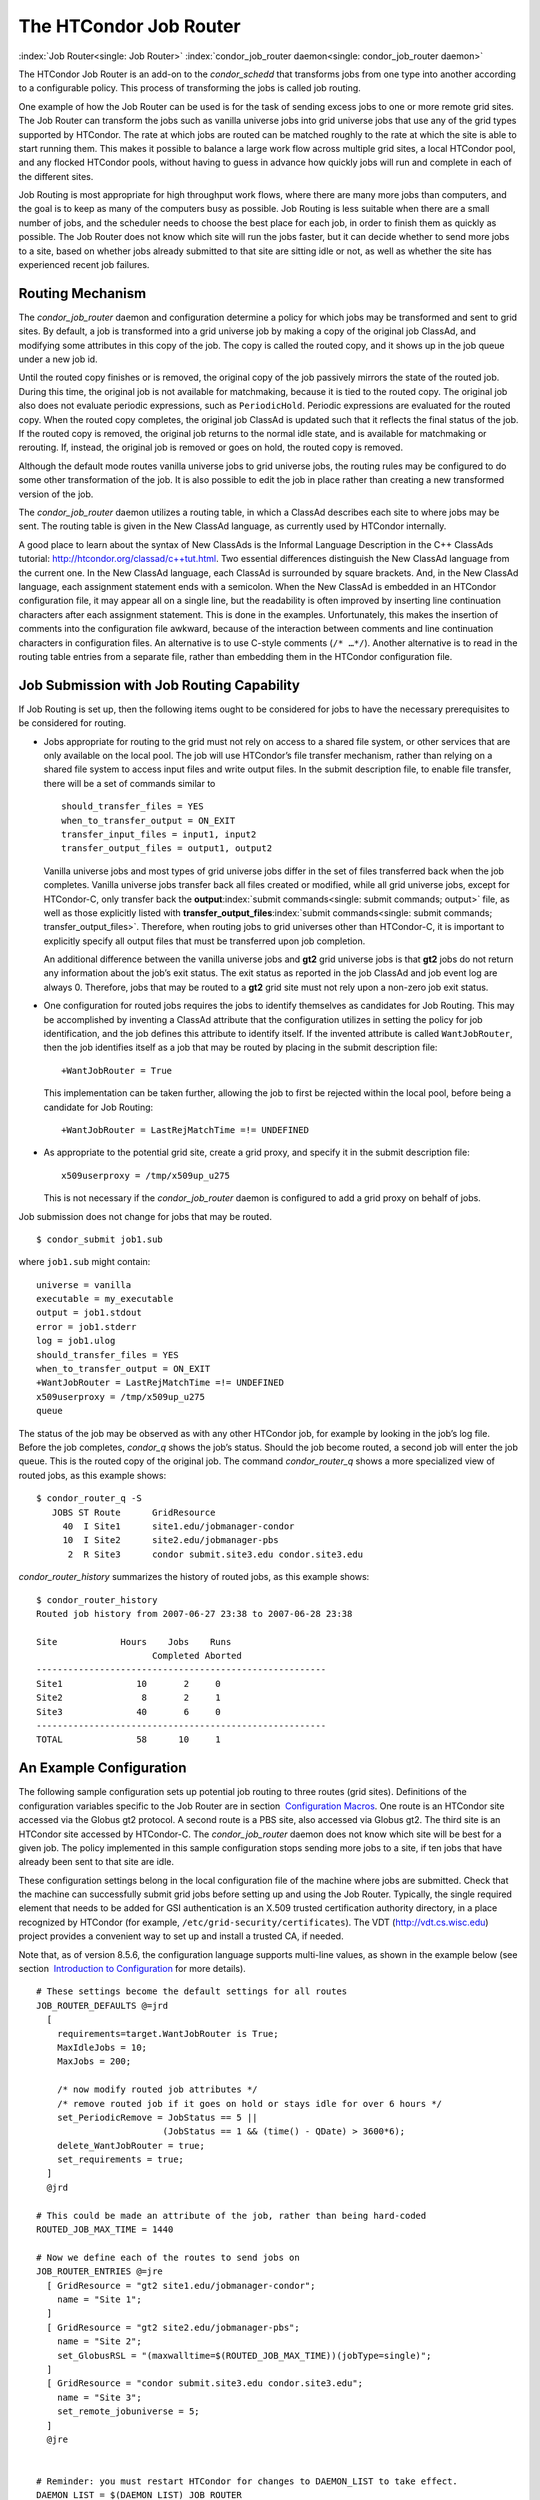       

The HTCondor Job Router
=======================

:index:`Job Router<single: Job Router>` :index:`condor_job_router daemon<single: condor_job_router daemon>`

The HTCondor Job Router is an add-on to the *condor\_schedd* that
transforms jobs from one type into another according to a configurable
policy. This process of transforming the jobs is called job routing.

One example of how the Job Router can be used is for the task of sending
excess jobs to one or more remote grid sites. The Job Router can
transform the jobs such as vanilla universe jobs into grid universe jobs
that use any of the grid types supported by HTCondor. The rate at which
jobs are routed can be matched roughly to the rate at which the site is
able to start running them. This makes it possible to balance a large
work flow across multiple grid sites, a local HTCondor pool, and any
flocked HTCondor pools, without having to guess in advance how quickly
jobs will run and complete in each of the different sites.

Job Routing is most appropriate for high throughput work flows, where
there are many more jobs than computers, and the goal is to keep as many
of the computers busy as possible. Job Routing is less suitable when
there are a small number of jobs, and the scheduler needs to choose the
best place for each job, in order to finish them as quickly as possible.
The Job Router does not know which site will run the jobs faster, but it
can decide whether to send more jobs to a site, based on whether jobs
already submitted to that site are sitting idle or not, as well as
whether the site has experienced recent job failures.

Routing Mechanism
-----------------

The *condor\_job\_router* daemon and configuration determine a policy
for which jobs may be transformed and sent to grid sites. By default, a
job is transformed into a grid universe job by making a copy of the
original job ClassAd, and modifying some attributes in this copy of the
job. The copy is called the routed copy, and it shows up in the job
queue under a new job id.

Until the routed copy finishes or is removed, the original copy of the
job passively mirrors the state of the routed job. During this time, the
original job is not available for matchmaking, because it is tied to the
routed copy. The original job also does not evaluate periodic
expressions, such as ``PeriodicHold``. Periodic expressions are
evaluated for the routed copy. When the routed copy completes, the
original job ClassAd is updated such that it reflects the final status
of the job. If the routed copy is removed, the original job returns to
the normal idle state, and is available for matchmaking or rerouting.
If, instead, the original job is removed or goes on hold, the routed
copy is removed.

Although the default mode routes vanilla universe jobs to grid universe
jobs, the routing rules may be configured to do some other
transformation of the job. It is also possible to edit the job in place
rather than creating a new transformed version of the job.

The *condor\_job\_router* daemon utilizes a routing table, in which a
ClassAd describes each site to where jobs may be sent. The routing table
is given in the New ClassAd language, as currently used by HTCondor
internally.

A good place to learn about the syntax of New ClassAds is the Informal
Language Description in the C++ ClassAds tutorial:
`http://htcondor.org/classad/c++tut.html <http://htcondor.org/classad/c++tut.html>`__.
Two essential differences distinguish the New ClassAd language from the
current one. In the New ClassAd language, each ClassAd is surrounded by
square brackets. And, in the New ClassAd language, each assignment
statement ends with a semicolon. When the New ClassAd is embedded in an
HTCondor configuration file, it may appear all on a single line, but the
readability is often improved by inserting line continuation characters
after each assignment statement. This is done in the examples.
Unfortunately, this makes the insertion of comments into the
configuration file awkward, because of the interaction between comments
and line continuation characters in configuration files. An alternative
is to use C-style comments (``/* …*/``). Another alternative is to read
in the routing table entries from a separate file, rather than embedding
them in the HTCondor configuration file.

Job Submission with Job Routing Capability
------------------------------------------

If Job Routing is set up, then the following items ought to be
considered for jobs to have the necessary prerequisites to be considered
for routing.

-  Jobs appropriate for routing to the grid must not rely on access to a
   shared file system, or other services that are only available on the
   local pool. The job will use HTCondor’s file transfer mechanism,
   rather than relying on a shared file system to access input files and
   write output files. In the submit description file, to enable file
   transfer, there will be a set of commands similar to

   ::

       should_transfer_files = YES 
       when_to_transfer_output = ON_EXIT 
       transfer_input_files = input1, input2 
       transfer_output_files = output1, output2

   Vanilla universe jobs and most types of grid universe jobs differ in
   the set of files transferred back when the job completes. Vanilla
   universe jobs transfer back all files created or modified, while all
   grid universe jobs, except for HTCondor-C, only transfer back the
   **output**\ :index:`submit commands<single: submit commands; output>` file, as well as
   those explicitly listed with
   **transfer\_output\_files**\ :index:`submit commands<single: submit commands; transfer_output_files>`.
   Therefore, when routing jobs to grid universes other than HTCondor-C,
   it is important to explicitly specify all output files that must be
   transferred upon job completion.

   An additional difference between the vanilla universe jobs and
   **gt2** grid universe jobs is that **gt2** jobs do not return any
   information about the job’s exit status. The exit status as reported
   in the job ClassAd and job event log are always 0. Therefore, jobs
   that may be routed to a **gt2** grid site must not rely upon a
   non-zero job exit status.

-  One configuration for routed jobs requires the jobs to identify
   themselves as candidates for Job Routing. This may be accomplished by
   inventing a ClassAd attribute that the configuration utilizes in
   setting the policy for job identification, and the job defines this
   attribute to identify itself. If the invented attribute is called
   ``WantJobRouter``, then the job identifies itself as a job that may
   be routed by placing in the submit description file:

   ::

       +WantJobRouter = True

   This implementation can be taken further, allowing the job to first
   be rejected within the local pool, before being a candidate for Job
   Routing:

   ::

       +WantJobRouter = LastRejMatchTime =!= UNDEFINED

-  As appropriate to the potential grid site, create a grid proxy, and
   specify it in the submit description file:

   ::

       x509userproxy = /tmp/x509up_u275

   This is not necessary if the *condor\_job\_router* daemon is
   configured to add a grid proxy on behalf of jobs.

Job submission does not change for jobs that may be routed.

::

      $ condor_submit job1.sub

where ``job1.sub`` might contain:

::

    universe = vanilla 
    executable = my_executable 
    output = job1.stdout 
    error = job1.stderr 
    log = job1.ulog 
    should_transfer_files = YES 
    when_to_transfer_output = ON_EXIT 
    +WantJobRouter = LastRejMatchTime =!= UNDEFINED 
    x509userproxy = /tmp/x509up_u275 
    queue

The status of the job may be observed as with any other HTCondor job,
for example by looking in the job’s log file. Before the job completes,
*condor\_q* shows the job’s status. Should the job become routed, a
second job will enter the job queue. This is the routed copy of the
original job. The command *condor\_router\_q* shows a more specialized
view of routed jobs, as this example shows:

::

    $ condor_router_q -S 
       JOBS ST Route      GridResource 
         40  I Site1      site1.edu/jobmanager-condor 
         10  I Site2      site2.edu/jobmanager-pbs 
          2  R Site3      condor submit.site3.edu condor.site3.edu

*condor\_router\_history* summarizes the history of routed jobs, as this
example shows:

::

    $ condor_router_history 
    Routed job history from 2007-06-27 23:38 to 2007-06-28 23:38 
     
    Site            Hours    Jobs    Runs 
                          Completed Aborted 
    ------------------------------------------------------- 
    Site1              10       2     0 
    Site2               8       2     1 
    Site3              40       6     0 
    ------------------------------------------------------- 
    TOTAL              58      10     1

An Example Configuration
------------------------

The following sample configuration sets up potential job routing to
three routes (grid sites). Definitions of the configuration variables
specific to the Job Router are in section  `Configuration
Macros <../admin-manual/configuration-macros.html>`__. One route is an
HTCondor site accessed via the Globus gt2 protocol. A second route is a
PBS site, also accessed via Globus gt2. The third site is an HTCondor
site accessed by HTCondor-C. The *condor\_job\_router* daemon does not
know which site will be best for a given job. The policy implemented in
this sample configuration stops sending more jobs to a site, if ten jobs
that have already been sent to that site are idle.

These configuration settings belong in the local configuration file of
the machine where jobs are submitted. Check that the machine can
successfully submit grid jobs before setting up and using the Job
Router. Typically, the single required element that needs to be added
for GSI authentication is an X.509 trusted certification authority
directory, in a place recognized by HTCondor (for example,
``/etc/grid-security/certificates``). The VDT
(`http://vdt.cs.wisc.edu <http://vdt.cs.wisc.edu>`__) project provides a
convenient way to set up and install a trusted CA, if needed.

Note that, as of version 8.5.6, the configuration language supports
multi-line values, as shown in the example below (see section
 `Introduction to
Configuration <../admin-manual/introduction-to-configuration.html>`__
for more details).

::

     
    # These settings become the default settings for all routes 
    JOB_ROUTER_DEFAULTS @=jrd 
      [ 
        requirements=target.WantJobRouter is True; 
        MaxIdleJobs = 10; 
        MaxJobs = 200; 
     
        /* now modify routed job attributes */ 
        /* remove routed job if it goes on hold or stays idle for over 6 hours */ 
        set_PeriodicRemove = JobStatus == 5 || 
                            (JobStatus == 1 && (time() - QDate) > 3600*6); 
        delete_WantJobRouter = true; 
        set_requirements = true; 
      ] 
      @jrd 
     
    # This could be made an attribute of the job, rather than being hard-coded 
    ROUTED_JOB_MAX_TIME = 1440 
     
    # Now we define each of the routes to send jobs on 
    JOB_ROUTER_ENTRIES @=jre 
      [ GridResource = "gt2 site1.edu/jobmanager-condor"; 
        name = "Site 1"; 
      ] 
      [ GridResource = "gt2 site2.edu/jobmanager-pbs"; 
        name = "Site 2"; 
        set_GlobusRSL = "(maxwalltime=$(ROUTED_JOB_MAX_TIME))(jobType=single)"; 
      ] 
      [ GridResource = "condor submit.site3.edu condor.site3.edu"; 
        name = "Site 3"; 
        set_remote_jobuniverse = 5; 
      ] 
      @jre 
     
     
    # Reminder: you must restart HTCondor for changes to DAEMON_LIST to take effect. 
    DAEMON_LIST = $(DAEMON_LIST) JOB_ROUTER 
     
    # For testing, set this to a small value to speed things up. 
    # Once you are running at large scale, set it to a higher value 
    # to prevent the JobRouter from using too much cpu. 
    JOB_ROUTER_POLLING_PERIOD = 10 
     
    #It is good to save lots of schedd queue history 
    #for use with the router_history command. 
    MAX_HISTORY_ROTATIONS = 20

Routing Table Entry ClassAd Attributes
--------------------------------------

The conversion of a job to a routed copy may require the job ClassAd to
be modified. The Routing Table specifies attributes of the different
possible routes and it may specify specific modifications that should be
made to the job when it is sent along a specific route. In addition to
this mechanism for transforming the job, external programs may be
invoked to transform the job. For more information, see
section \ `Hooks <../misc-concepts/hooks.html>`__.

The following attributes and instructions for modifying job attributes
may appear in a Routing Table entry.
:index:`Job Router Routing Table ClassAd attribute<single: Job Router Routing Table ClassAd attribute; GridResource>`

 GridResource
    Specifies the value for the ``GridResource`` attribute that will be
    inserted into the routed copy of the job’s ClassAd.
    :index:`Job Router Routing Table ClassAd attribute<single: Job Router Routing Table ClassAd attribute; Name>`
 Name
    An optional identifier that will be used in log messages concerning
    this route. If no name is specified, the default used will be the
    value of ``GridResource``. The *condor\_job\_router* distinguishes
    routes and advertises statistics based on this attribute’s value.
    :index:`Job Router Routing Table ClassAd attribute<single: Job Router Routing Table ClassAd attribute; Requirements>`
 Requirements
    A ``Requirements`` expression that identifies jobs that may be
    matched to the route. Note that, as with all settings, requirements
    specified in the configuration variable ``JOB_ROUTER_ENTRIES``
    override the setting of ``JOB_ROUTER_DEFAULTS``. To specify global
    requirements that are not overridden by ``JOB_ROUTER_ENTRIES``, use
    ``JOB_ROUTER_SOURCE_JOB_CONSTRAINT``.
    :index:`Job Router Routing Table ClassAd attribute<single: Job Router Routing Table ClassAd attribute; MaxJobs>`
 MaxJobs
    An integer maximum number of jobs permitted on the route at one
    time. The default is 100.
    :index:`Job Router Routing Table ClassAd attribute<single: Job Router Routing Table ClassAd attribute; MaxIdleJobs>`
 MaxIdleJobs
    An integer maximum number of routed jobs in the idle state. At or
    above this value, no more jobs will be sent to this site. This is
    intended to prevent too many jobs from being sent to sites which are
    too busy to run them. If the value set for this attribute is too
    small, the rate of job submission to the site will slow, because the
    *condor\_job\_router* daemon will submit jobs up to this limit, wait
    to see some of the jobs enter the running state, and then submit
    more. The disadvantage of setting this attribute’s value too high is
    that a lot of jobs may be sent to a site, only to site idle for
    hours or days. The default value is 50.
    :index:`Job Router Routing Table ClassAd attribute<single: Job Router Routing Table ClassAd attribute; FailureRateThreshold>`
 FailureRateThreshold
    A maximum tolerated rate of job failures. Failure is determined by
    the expression sets for the attribute ``JobFailureTest`` expression.
    The default threshold is 0.03 jobs/second. If the threshold is
    exceeded, submission of new jobs is throttled until jobs begin
    succeeding, such that the failure rate is less than the threshold.
    This attribute implements black hole throttling, such that a site at
    which jobs are sent only to fail (a black hole) receives fewer jobs.
    :index:`Job Router Routing Table ClassAd attribute<single: Job Router Routing Table ClassAd attribute; JobFailureTest>`
 JobFailureTest
    An expression evaluated for each job that finishes, to determine
    whether it was a failure. The default value if no expression is
    defined assumes all jobs are successful. Routed jobs that are
    removed are considered to be failures. An example expression to
    treat all jobs running for less than 30 minutes as failures is
    ``target.RemoteWallClockTime < 1800``. A more flexible expression
    might reference a property or expression of the job that specifies a
    failure condition specific to the type of job.
    :index:`Job Router Routing Table ClassAd attribute<single: Job Router Routing Table ClassAd attribute; TargetUniverse>`
 TargetUniverse
    An integer value specifying the desired universe for the routed copy
    of the job. The default value is 9, which is the **grid** universe.
    :index:`Job Router Routing Table ClassAd attribute<single: Job Router Routing Table ClassAd attribute; UseSharedX509UserProxy>`
 UseSharedX509UserProxy
    A boolean expression that when ``True`` causes the value of
    ``SharedX509UserProxy`` to be the X.509 user proxy for the routed
    job. Note that if the *condor\_job\_router* daemon is running as
    root, the copy of this file that is given to the job will have its
    ownership set to that of the user running the job. This requires the
    trust of the user. It is therefore recommended to avoid this
    mechanism when possible. Instead, require users to submit jobs with
    ``X509UserProxy`` set in the submit description file. If this
    feature is needed, use the boolean expression to only allow specific
    values of ``target.Owner`` to use this shared proxy file. The shared
    proxy file should be owned by the condor user. Currently, to use a
    shared proxy, the job must also turn on sandboxing by having the
    attribute ``JobShouldBeSandboxed``.
    :index:`Job Router Routing Table ClassAd attribute<single: Job Router Routing Table ClassAd attribute; SharedX509UserProxy>`
 SharedX509UserProxy
    A string representing file containing the X.509 user proxy for the
    routed job.
    :index:`Job Router Routing Table ClassAd attribute<single: Job Router Routing Table ClassAd attribute; JobShouldBeSandboxed>`
 JobShouldBeSandboxed
    A boolean expression that when ``True`` causes the created copy of
    the job to be sandboxed. A copy of the input files will be placed in
    the *condor\_schedd* daemon’s spool area for the target job, and
    when the job runs, the output will be staged back into the spool
    area. Once all of the output has been successfully staged back, it
    will be copied again, this time from the spool area of the sandboxed
    job back to the original job’s output locations. By default,
    sandboxing is turned off. Only to turn it on if using a shared X.509
    user proxy or if direct staging of remote output files back to the
    final output locations is not desired.
    :index:`Job Router Routing Table ClassAd attribute<single: Job Router Routing Table ClassAd attribute; OverrideRoutingEntry>`
 OverrideRoutingEntry
    A boolean value that when ``True``, indicates that this entry in the
    routing table replaces any previous entry in the table with the same
    name. When ``False``, it indicates that if there is a previous entry
    by the same name, the previous entry should be retained and this
    entry should be ignored. The default value is ``True``.
    ` <index://Set_<ATTR>;Job Router Routing Table ClassAd attribute>`__
 Set\_<ATTR>
    Sets the value of ``<ATTR>`` in the routed copy’s job ClassAd to the
    specified value. An example of an attribute that might be set is
    ``PeriodicRemove``. For example, if the routed job goes on hold or
    stays idle for too long, remove it and return the original copy of
    the job to a normal state.
    ` <index://Eval_Set_<ATTR>;Job Router Routing Table ClassAd attribute>`__
 Eval\_Set\_<ATTR>
    Defines an expression. The expression is evaluated, and the
    resulting value sets the value of the routed copy’s job ClassAd
    attribute ``<ATTR>``. Use this attribute to set a custom or local
    value, especially for modifying an attribute which may have been
    already specified in a default routing table.
    ` <index://Copy_<ATTR>;Job Router Routing Table ClassAd attribute>`__
 Copy\_<ATTR>
    Defined with the name of a routed copy ClassAd attribute. Copies the
    value of ``<ATTR>`` from the original job ClassAd into the specified
    attribute named of the routed copy. Useful to save the value of an
    expression, before replacing it with something else that references
    the original expression.
    ` <index://Delete_<ATTR>;Job Router Routing Table ClassAd attribute>`__
 Delete\_<ATTR>
    Deletes ``<ATTR>`` from the routed copy ClassAd. A value assigned to
    this attribute in the routing table entry is ignored.
    :index:`Job Router Routing Table ClassAd attribute<single: Job Router Routing Table ClassAd attribute; EditJobInPlace>`
 EditJobInPlace
    A boolean expression that, when ``True``, causes the original job to
    be transformed in place rather than creating a new transformed
    version (a routed copy) of the job. In this mode, the Job Router
    Hook ``<Keyword>_HOOK_TRANSLATE_JOB``
    ` <index://<Keyword>_HOOK_TRANSLATE_JOB>`__ and transformation rules
    in the routing table are applied during the job transformation. The
    routing table attribute ``GridResource`` is ignored, and there is no
    default transformation of the job from a vanilla job to a grid
    universe job as there is otherwise. Once transformed, the job is
    still a candidate for matching routing rules, so it is up to the
    routing logic to control whether the job may be transformed multiple
    times or not. For example, to transform the job only once, an
    attribute could be set in the job ClassAd to prevent it from
    matching the same routing rule in the future. To transform the job
    multiple times with limited frequency, a timestamp could be inserted
    into the job ClassAd marking the time of the last transformation,
    and the routing entry could require that this timestamp either be
    undefined or older than some limit.

Example: constructing the routing table from ReSS
-------------------------------------------------

The Open Science Grid has a service called ReSS (Resource Selection
Service). It presents grid sites as ClassAds in an HTCondor collector.
This example builds a routing table from the site ClassAds in the ReSS
collector.

Using ``JOB_ROUTER_ENTRIES_CMD`` :index:`JOB_ROUTER_ENTRIES_CMD<single: JOB_ROUTER_ENTRIES_CMD>`,
we tell the *condor\_job\_router* daemon to call a simple script which
queries the collector and outputs a routing table. The script, called
osg\_ress\_routing\_table.sh, is just this:

::

    #!/bin/sh 
     
    # you _MUST_ change this: 
    export condor_status=/path/to/condor_status 
    # if no command line arguments specify -pool, use this: 
    export _CONDOR_COLLECTOR_HOST=osg-ress-1.fnal.gov 
     
    $condor_status -format '[ ' BeginAd \ 
                  -format 'GridResource = "gt2 %s"; ' GlueCEInfoContactString \ 
          -format ']\n' EndAd "$@" | uniq

Save this script to a file and make sure the permissions on the file
mark it as executable. Test this script by calling it by hand before
trying to use it with the *condor\_job\_router* daemon. You may supply
additional arguments such as **-constraint** to limit the sites which
are returned.

Once you are satisfied that the routing table constructed by the script
is what you want, configure the *condor\_job\_router* daemon to use it:

::

    # command to build the routing table 
    JOB_ROUTER_ENTRIES_CMD = /path/to/osg_ress_routing_table.sh <extra arguments> 
     
    # how often to rebuild the routing table: 
    JOB_ROUTER_ENTRIES_REFRESH = 3600

Using the example configuration, use the above settings to replace
``JOB_ROUTER_ENTRIES`` :index:`JOB_ROUTER_ENTRIES<single: JOB_ROUTER_ENTRIES>`. Or, leave
``JOB_ROUTER_ENTRIES`` :index:`JOB_ROUTER_ENTRIES<single: JOB_ROUTER_ENTRIES>` there and have
a routing table containing entries from both sources. When you restart
or reconfigure the *condor\_job\_router* daemon, you should see messages
in the Job Router’s log indicating that it is adding more routes to the
table.

      
